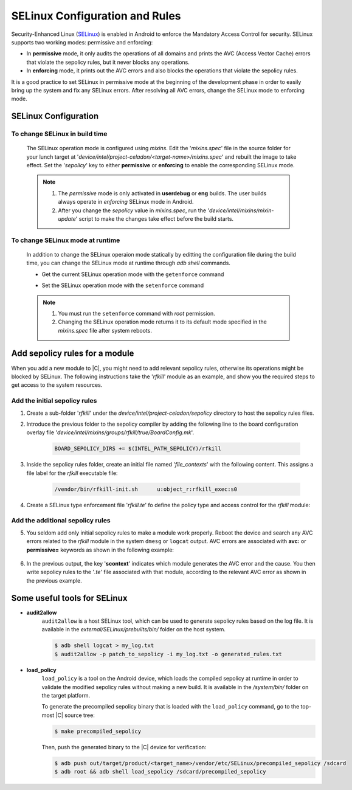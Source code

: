 .. _configure-selinux:

SELinux Configuration and Rules
###############################

Security-Enhanced Linux (`SELinux <https://source.android.com/security/selinux>`_) is enabled in Android to enforce the Mandatory Access Control for security. SELinux supports two working modes: permissive and enforcing:

* In **permissive** mode, it only audits the operations of all domains and prints the AVC (Access Vector Cache) errors that violate the sepolicy rules, but it never blocks any operations.

* In **enforcing** mode, it prints out the AVC errors and also blocks the operations that violate the sepolicy rules.

It is a good practice to set SELinux in permissive mode at the beginning of the development phase in order to easily bring up the system and fix any SELinux errors. After resolving all AVC errors, change the SELinux mode to enforcing mode.

SELinux Configuration
=====================

To change SELinux in build time
-------------------------------

    The SELinux operation mode is configured using *mixins*. Edit the '*mixins.spec*' file in the source folder for your lunch target at '*device/intel/project-celadon/<target-name>/mixins.spec*' and rebuilt the image to take effect. Set the '*sepolicy*' key to either **permissive** or **enforcing** to enable the corresponding SELinux mode.

    .. code-block:: none
        :emphasize-lines: 3

        ...
        project-celadon: default
        sepolicy: permissive
        graphics: project-celadon(gen9+=true,hwc2=true,vulkan=false,drmhwc=false,minigbm
        ...

    .. note::
        1. The *permissive* mode is only activated in **userdebug** or **eng** builds. The user builds always operate in *enforcing* SELinux mode in Android.
        2. After you change the *sepolicy* value in *mixins.spec*, run the '*device/intel/mixins/mixin-update*' script to make the changes take effect before the build starts.

To change SELinux mode at runtime
---------------------------------

    In addition to change the SELinux operaion mode statically by editting the configuration file during the build time, you can change the SELinux mode at runtime through *adb shell* commands.

    * Get the current SELinux operation mode with the ``getenforce`` command

    .. code-block:: bash
        :emphasize-lines: 2

        $ adb shell
        celadon:/ $ getenforce
        Permissive


    * Set the SELinux operation mode with the ``setenforce`` command

    .. code-block:: bash
        :emphasize-lines: 3, 7

        $ adb shell
        celadon:/ $ su
        celadon:/ # setenforce 0
        celadon:/ # getenforce
        Permissive

        celadon:/ # setenforce 1
        celadon:/ # getenforce
        Enforcing

    .. note::
        1. You must run the ``setenforce`` command with *root* permission.
        2. Changing the SELinux operation mode returns it to its default mode specified in the *mixins.spec* file after system reboots.

Add sepolicy rules for a module
===============================

When you add a new module to |C|, you might need to add relevant sepolicy rules, otherwise its operations might be blocked by SELinux. The following instructions take the '*rfkill*' module as an example, and show you the required steps to get access to the system resources.

Add the initial sepolicy rules
------------------------------

#. Create a sub-folder '*rfkill*' under the *device/intel/project-celadon/sepolicy* directory to host the sepolicy rules files.

#. Introduce the previous folder to the sepolicy compiler by adding the following line to the board configuration overlay file '*device/intel/mixins/groups/rfkill/true/BoardConfig.mk*'.

    .. code-block:: none

        BOARD_SEPOLICY_DIRS += $(INTEL_PATH_SEPOLICY)/rfkill

#. Inside the sepolicy rules folder, create an initial file named '*file_contexts*' with the following content. This assigns a file label for the *rfkill* executable file:

    .. code-block:: none

        /vendor/bin/rfkill-init.sh	u:object_r:rfkill_exec:s0

#. Create a SELinux type enforcement file '*rfkill.te*' fo define the policy type and access control for the *rfkill* module:

    .. code-block:: none
        :emphasize-lines: 2, 4, 7

        # Define a domain that the rfkill process runs in
        type rfkill, domain;
        # Define a file type for the rfkill executable file and assign this file type
        type rfkill_exec, exec_type, file_type, vendor_file_type;
        # Grant the permission to init process so that the init process starts the rfkill service
        # from init.rc and transition to rfkill domain
        init_daemon_domain(rfkill)

Add the additional sepolicy rules
---------------------------------

5. You seldom add only initial sepolicy rules to make a module work properly. Reboot the device and search any AVC errors related to the *rfkill* module in the system ``dmesg`` or ``logcat`` output. AVC errors are associated with **avc:** or **permissive=** keywords as shown in the following example:

    .. figure:: images/sepolicy-rules.png
        :align: center

#. In the previous output, the key '**scontext**' indicates which module generates the AVC error and the cause. You then write sepolicy rules to the '*.te*' file associated with that module, according to the relevant AVC error as shown in the previous example.

Some useful tools for SELinux
=============================

* **audit2allow**
    ``audit2allow`` is a host SELinux tool, which can be used to generate sepolicy rules based on the log file. It is available in the *external/SELinux/prebuilts/bin/* folder on the host system.

    .. code-block:: bash

        $ adb shell logcat > my_log.txt
        $ audit2allow -p patch_to_sepolicy -i my_log.txt -o generated_rules.txt

* **load_policy**
    ``load_policy`` is a tool on the Android device, which loads the compiled sepolicy at runtime in order to validate the modified sepolicy rules without making a new build. It is available in the */system/bin/* folder on the target platform.

    To generate the precompiled sepolicy binary that is loaded with the ``load_policy`` command, go to the top-most |C| source tree:

    .. code-block:: bash

        $ make precompiled_sepolicy

    Then, push the generated binary to the |C| device for verification:

    .. code-block:: bash

        $ adb push out/target/product/<target_name>/vendor/etc/SELinux/precompiled_sepolicy /sdcard
        $ adb root && adb shell load_sepolicy /sdcard/precompiled_sepolicy
